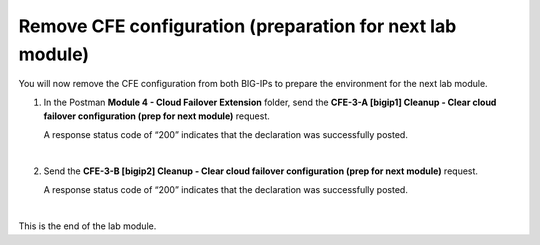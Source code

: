 Remove CFE configuration (preparation for next lab module)
================================================================================

You will now remove the CFE configuration from both BIG-IPs to prepare the environment for the next lab module.

#. In the Postman **Module 4 - Cloud Failover Extension** folder, send the **CFE-3-A [bigip1] Cleanup - Clear cloud failover configuration (prep for next module)** request.

   A response status code of “200” indicates that the declaration was successfully posted.

   .. image:: ./images/cfe-postman-cleanup-3a.png
      :align: left

   |

#. Send the **CFE-3-B [bigip2] Cleanup - Clear cloud failover configuration (prep for next module)** request.

   A response status code of “200” indicates that the declaration was successfully posted.

   .. image:: ./images/cfe-postman-cleanup-3b.png
      :align: left

|

This is the end of the lab module.
